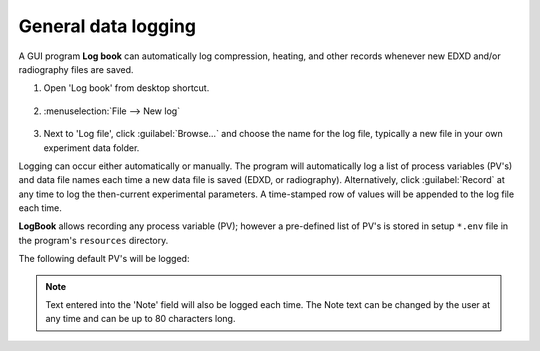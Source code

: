 
   
.. _logbook:

General data logging
--------------------

A GUI program **Log book** can automatically log compression, heating, and other records whenever new EDXD 
and/or radiography files are saved. 

1. Open 'Log book' from desktop shortcut.

   .. figure:: /images/logbook/start_screen.png
      :alt: log_book_start_screen
      :width: 550px
      :align: center

2. \ :menuselection:`File --> New log`

   .. figure:: /images/logbook/new.png
      :alt: log_book_new
      :width: 400px
      :align: center

3. Next to 'Log file', click :guilabel:`Browse...` and choose the name for the log file, 
   typically a new file in your own experiment data folder.

Logging can occur either automatically or manually. The program will automatically 
log a list of process variables (PV's) and data file names each time a new data file is saved (EDXD, or radiography). 
Alternatively, click :guilabel:`Record` at any time to log the then-current experimental parameters.
A time-stamped row of values will be appended to the log file each time.

**LogBook** allows recording any process variable (PV); however 
a pre-defined list of PV's is stored in setup ``*.env`` file in the program's ``resources`` directory.

The following default PV's will be logged:

.. csv-table:: LogBook PV's
   :header: "Description", "PV"
   :widths: 50, 100
   :file: tables/table7_logbook_settings.csv

.. note:: Text entered into the 'Note' field will also be logged each time. 
   The Note text can be changed by the user at any time and can be up to 80 characters long.

.. figure:: /images/logbook/record.png
   :alt: log_book_new
   :width: 500px
   :align: center
